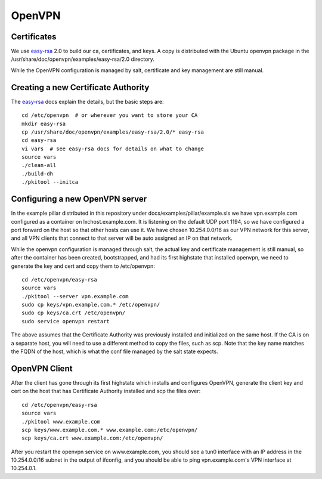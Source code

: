 OpenVPN
=======

Certificates
------------

We use easy-rsa_ 2.0 to build our ca, certificates, and keys.
A copy is distributed with the Ubuntu openvpn package in the
/usr/share/doc/openvpn/examples/easy-rsa/2.0 directory.

While the OpenVPN configuration is managed by salt, certificate and 
key management are still manual.

.. _easy-rsa: https://github.com/OpenVPN/easy-rsa/blob/master/doc/README-2.0

Creating a new Certificate Authority
------------------------------------

The easy-rsa_ docs explain the details, but the basic steps are::

    cd /etc/openvpn  # or wherever you want to store your CA
    mkdir easy-rsa
    cp /usr/share/doc/openvpn/examples/easy-rsa/2.0/* easy-rsa
    cd easy-rsa
    vi vars  # see easy-rsa docs for details on what to change
    source vars
    ./clean-all
    ./build-dh
    ./pkitool --initca


Configuring a new OpenVPN server
--------------------------------

In the example pillar distributed in this repository under
docs/examples/pillar/example.sls we have vpn.example.com configured as
a container on lxchost.example.com. It is listening on the default
UDP port 1194, so we have configured a port forward on the host so that
other hosts can use it. We have chosen 10.254.0.0/16 as our VPN network
for this server, and all VPN clients that connect to that server will be auto assigned an IP on that network. 

While the openvpn configuration is managed through salt, the actual key
and certificate management is still manual, so after the container has 
been created, bootstrapped, and had its first highstate that installed 
openvpn, we need to generate the key and cert and copy them to
/etc/openvpn::

    cd /etc/openvpn/easy-rsa
    source vars
    ./pkitool --server vpn.example.com
    sudo cp keys/vpn.example.com.* /etc/openvpn/
    sudo cp keys/ca.crt /etc/openvpn/
    sudo service openvpn restart

The above assumes that the Certificate Authority was previously
installed and initialized on the same host. If the CA is on a separate 
host, you will need to use a different method to copy the files, such 
as scp. Note that the key name matches the FQDN of the host, which is 
what the conf file managed by the salt state expects.


OpenVPN Client
--------------

After the client has gone through its first highstate which installs 
and configures OpenVPN, generate the client key and cert on the host 
that has Certificate Authority installed and scp the files over::

    cd /etc/openvpn/easy-rsa
    source vars
    ./pkitool www.example.com
    scp keys/www.example.com.* www.example.com:/etc/openvpn/
    scp keys/ca.crt www.example.com:/etc/openvpn/

After you restart the openvpn service on www.example.com, you should 
see a tun0 interface with an IP address in the 10.254.0.0/16 subnet in
the output of ifconfig, and you should be able to ping
vpn.example.com's VPN interface at 10.254.0.1.
